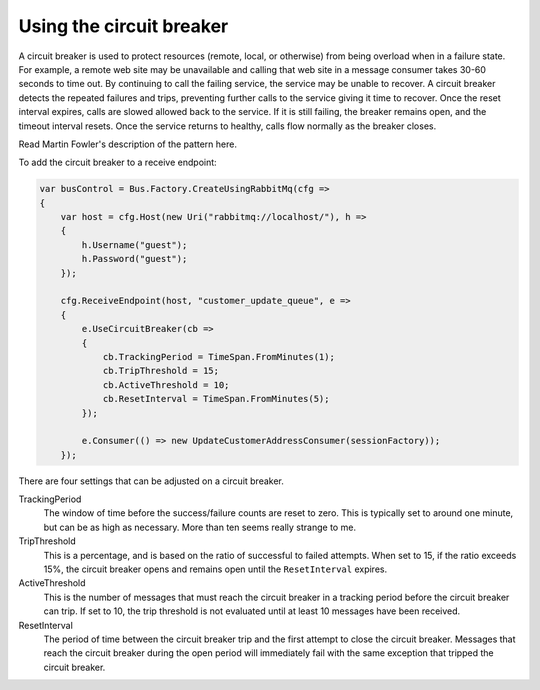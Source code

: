 Using the circuit breaker
=========================

A circuit breaker is used to protect resources (remote, local, or otherwise) from being overload when
in a failure state. For example, a remote web site may be unavailable and calling that web site in a
message consumer takes 30-60 seconds to time out. By continuing to call the failing service, the service
may be unable to recover. A circuit breaker detects the repeated failures and trips, preventing further
calls to the service giving it time to recover. Once the reset interval expires, calls are slowed allowed
back to the service. If it is still failing, the breaker remains open, and the timeout interval resets.
Once the service returns to healthy, calls flow normally as the breaker closes.

Read Martin Fowler's description of the pattern here.

To add the circuit breaker to a receive endpoint:

.. sourcecode:: csharp

    var busControl = Bus.Factory.CreateUsingRabbitMq(cfg =>
    {
        var host = cfg.Host(new Uri("rabbitmq://localhost/"), h =>
        {
            h.Username("guest");
            h.Password("guest");
        });

        cfg.ReceiveEndpoint(host, "customer_update_queue", e =>
        {
            e.UseCircuitBreaker(cb =>
            {
                cb.TrackingPeriod = TimeSpan.FromMinutes(1);
                cb.TripThreshold = 15;
                cb.ActiveThreshold = 10;
                cb.ResetInterval = TimeSpan.FromMinutes(5);
            });

            e.Consumer(() => new UpdateCustomerAddressConsumer(sessionFactory));
        });

There are four settings that can be adjusted on a circuit breaker.

TrackingPeriod
  The window of time before the success/failure counts are reset to zero. This is typically set to around
  one minute, but can be as high as necessary. More than ten seems really strange to me.

TripThreshold
  This is a percentage, and is based on the ratio of successful to failed attempts. When set to 15, if the ratio
  exceeds 15%, the circuit breaker opens and remains open until the ``ResetInterval`` expires.

ActiveThreshold
  This is the number of messages that must reach the circuit breaker in a tracking period before the circuit breaker
  can trip. If set to 10, the trip threshold is not evaluated until at least 10 messages have been received.

ResetInterval
  The period of time between the circuit breaker trip and the first attempt to close the circuit breaker. Messages
  that reach the circuit breaker during the open period will immediately fail with the same exception that tripped
  the circuit breaker.
